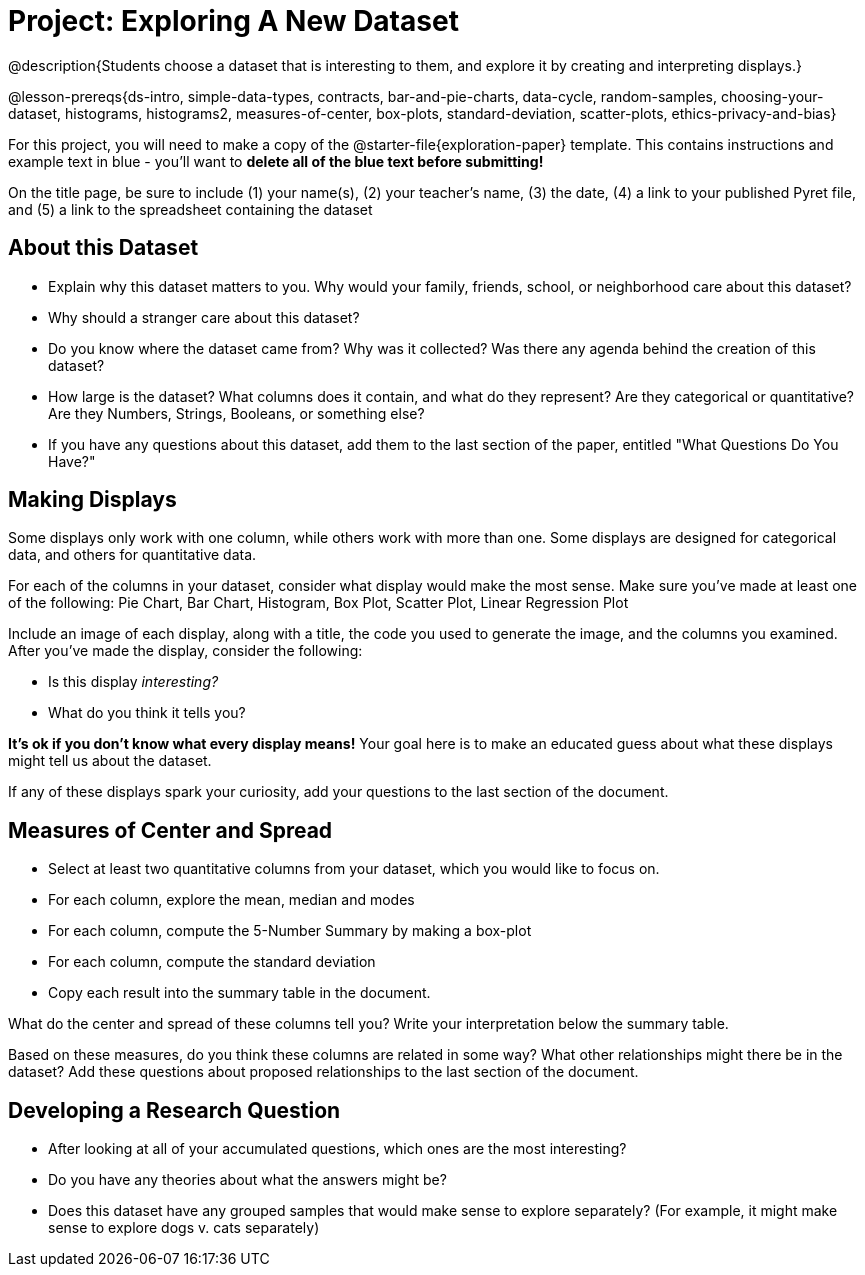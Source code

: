 = Project: Exploring A New Dataset

@description{Students choose a dataset that is interesting to them, and explore it by creating and interpreting displays.}

@lesson-prereqs{ds-intro, simple-data-types, contracts, bar-and-pie-charts, data-cycle, random-samples, choosing-your-dataset, histograms, histograms2, measures-of-center, box-plots, standard-deviation, scatter-plots, ethics-privacy-and-bias}

For this project, you will need to make a copy of the @starter-file{exploration-paper} template. This contains instructions and example text in blue - you'll want to *delete all of the blue text before submitting!*

On the title page, be sure to include (1) your name(s), (2) your teacher's name, (3) the date, (4) a link to your published Pyret file, and (5) a link to the spreadsheet containing the dataset

== About this Dataset

- Explain why this dataset matters to you. Why would your family, friends, school, or neighborhood care about this dataset? 
- Why should a stranger care about this dataset?
- Do you know where the dataset came from? Why was it collected? Was there any agenda behind the creation of this dataset?
- How large is the dataset? What columns does it contain, and what do they represent? Are they categorical or quantitative? Are they Numbers, Strings, Booleans, or something else?
- If you have any questions about this dataset, add them to the last section of the paper, entitled "What Questions Do You Have?"

== Making Displays

Some displays only work with one column, while others work with more than one. Some displays are designed for categorical data, and others for quantitative data.

For each of the columns in your dataset, consider what display would make the most sense. Make sure you've made at least one of the following: Pie Chart, Bar Chart, Histogram, Box Plot, Scatter Plot, Linear Regression Plot

Include an image of each display, along with a title, the code you used to generate the image, and the columns you examined. After you've made the display, consider the following:

- Is this display _interesting?_
- What do you think it tells you?

*It's ok if you don't know what every display means!* Your goal here is to make an educated guess about what these displays might tell us about the dataset.

If any of these displays spark your curiosity, add your questions to the last section of the document.

== Measures of Center and Spread

- Select at least two quantitative columns from your dataset, which you would like to focus on.
- For each column, explore the mean, median and modes
- For each column, compute the 5-Number Summary by making a box-plot
- For each column, compute the standard deviation
- Copy each result into the summary table in the document.

What do the center and spread of these columns tell you? Write your interpretation below the summary table.

Based on these measures, do you think these columns are related in some way? What other relationships might there be in the dataset? Add these questions about proposed relationships to the last section of the document.

== Developing a Research Question

- After looking at all of your accumulated questions, which ones are the most interesting?
- Do you have any theories about what the answers might be?
- Does this dataset have any grouped samples that would make sense to explore separately? (For example, it might make sense to explore dogs v. cats separately)
